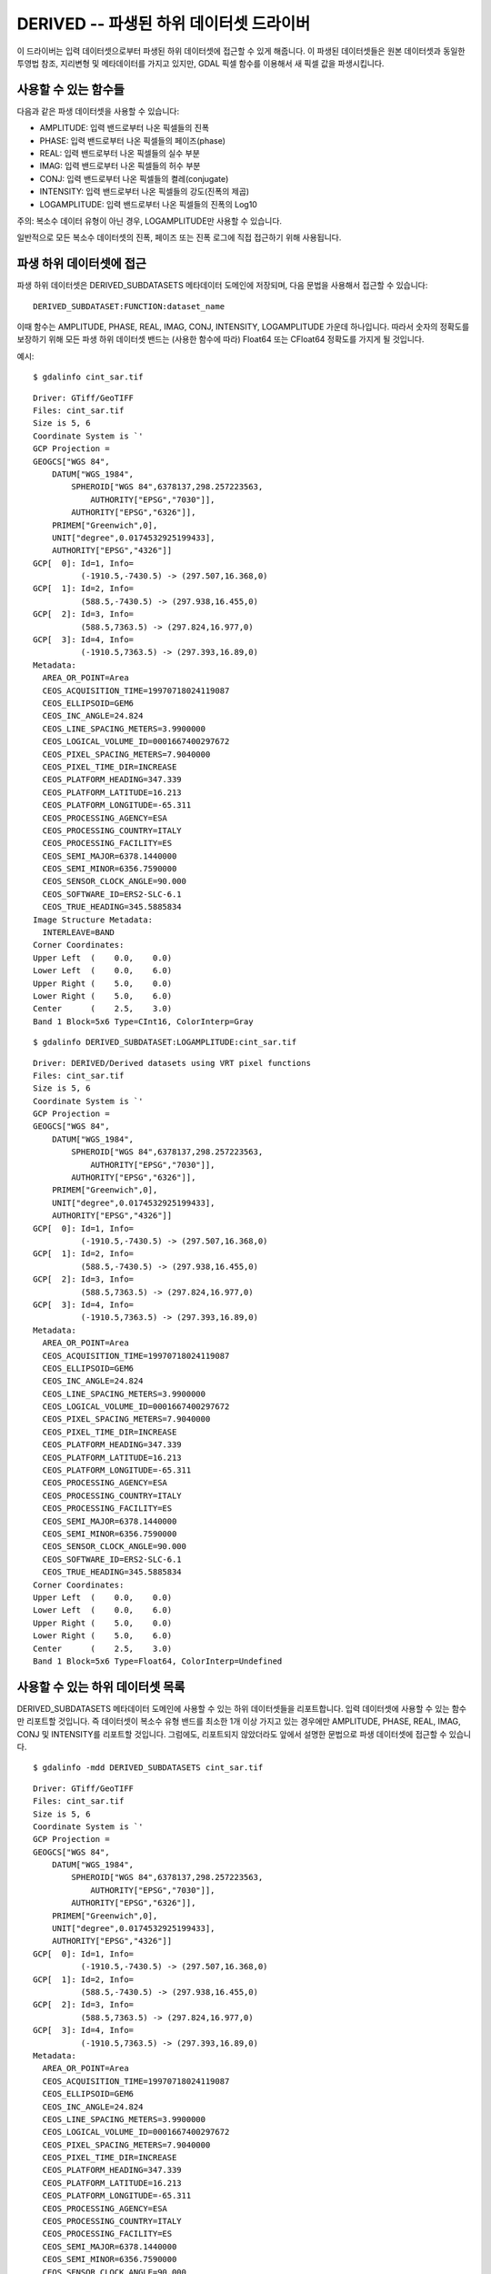 .. _raster.derived:

================================================================================
DERIVED -- 파생된 하위 데이터셋 드라이버
================================================================================

.. shortname:: DERIVED

.. built_in_by_default::

이 드라이버는 입력 데이터셋으로부터 파생된 하위 데이터셋에 접근할 수 있게 해줍니다. 이 파생된 데이터셋들은 원본 데이터셋과 동일한 투영법 참조, 지리변형 및 메타데이터를 가지고 있지만, GDAL 픽셀 함수를 이용해서 새 픽셀 값을 파생시킵니다.

사용할 수 있는 함수들
-------------------

다음과 같은 파생 데이터셋을 사용할 수 있습니다:

-  AMPLITUDE: 입력 밴드로부터 나온 픽셀들의 진폭
-  PHASE: 입력 밴드로부터 나온 픽셀들의 페이즈(phase)
-  REAL: 입력 밴드로부터 나온 픽셀들의 실수 부분
-  IMAG: 입력 밴드로부터 나온 픽셀들의 허수 부분
-  CONJ: 입력 밴드로부터 나온 픽셀들의 켤레(conjugate)
-  INTENSITY: 입력 밴드로부터 나온 픽셀들의 강도(진폭의 제곱)
-  LOGAMPLITUDE: 입력 밴드로부터 나온 픽셀들의 진폭의 Log10

주의: 복소수 데이터 유형이 아닌 경우, LOGAMPLITUDE만 사용할 수 있습니다.

일반적으로 모든 복소수 데이터셋의 진폭, 페이즈 또는 진폭 로그에 직접 접근하기 위해 사용됩니다.

파생 하위 데이터셋에 접근
-----------------------------

파생 하위 데이터셋은 DERIVED_SUBDATASETS 메타데이터 도메인에 저장되며, 다음 문법을 사용해서 접근할 수 있습니다:

::

     DERIVED_SUBDATASET:FUNCTION:dataset_name

이때 함수는 AMPLITUDE, PHASE, REAL, IMAG, CONJ, INTENSITY, LOGAMPLITUDE 가운데 하나입니다. 따라서 숫자의 정확도를 보장하기 위해 모든 파생 하위 데이터셋 밴드는 (사용한 함수에 따라) Float64 또는 CFloat64 정확도를 가지게 될 것입니다.

예시:

::

     $ gdalinfo cint_sar.tif

::

   Driver: GTiff/GeoTIFF
   Files: cint_sar.tif
   Size is 5, 6
   Coordinate System is `'
   GCP Projection =
   GEOGCS["WGS 84",
       DATUM["WGS_1984",
           SPHEROID["WGS 84",6378137,298.257223563,
               AUTHORITY["EPSG","7030"]],
           AUTHORITY["EPSG","6326"]],
       PRIMEM["Greenwich",0],
       UNIT["degree",0.0174532925199433],
       AUTHORITY["EPSG","4326"]]
   GCP[  0]: Id=1, Info=
             (-1910.5,-7430.5) -> (297.507,16.368,0)
   GCP[  1]: Id=2, Info=
             (588.5,-7430.5) -> (297.938,16.455,0)
   GCP[  2]: Id=3, Info=
             (588.5,7363.5) -> (297.824,16.977,0)
   GCP[  3]: Id=4, Info=
             (-1910.5,7363.5) -> (297.393,16.89,0)
   Metadata:
     AREA_OR_POINT=Area
     CEOS_ACQUISITION_TIME=19970718024119087
     CEOS_ELLIPSOID=GEM6
     CEOS_INC_ANGLE=24.824
     CEOS_LINE_SPACING_METERS=3.9900000
     CEOS_LOGICAL_VOLUME_ID=0001667400297672
     CEOS_PIXEL_SPACING_METERS=7.9040000
     CEOS_PIXEL_TIME_DIR=INCREASE
     CEOS_PLATFORM_HEADING=347.339
     CEOS_PLATFORM_LATITUDE=16.213
     CEOS_PLATFORM_LONGITUDE=-65.311
     CEOS_PROCESSING_AGENCY=ESA
     CEOS_PROCESSING_COUNTRY=ITALY
     CEOS_PROCESSING_FACILITY=ES
     CEOS_SEMI_MAJOR=6378.1440000
     CEOS_SEMI_MINOR=6356.7590000
     CEOS_SENSOR_CLOCK_ANGLE=90.000
     CEOS_SOFTWARE_ID=ERS2-SLC-6.1
     CEOS_TRUE_HEADING=345.5885834
   Image Structure Metadata:
     INTERLEAVE=BAND
   Corner Coordinates:
   Upper Left  (    0.0,    0.0)
   Lower Left  (    0.0,    6.0)
   Upper Right (    5.0,    0.0)
   Lower Right (    5.0,    6.0)
   Center      (    2.5,    3.0)
   Band 1 Block=5x6 Type=CInt16, ColorInterp=Gray

::

     $ gdalinfo DERIVED_SUBDATASET:LOGAMPLITUDE:cint_sar.tif

::

   Driver: DERIVED/Derived datasets using VRT pixel functions
   Files: cint_sar.tif
   Size is 5, 6
   Coordinate System is `'
   GCP Projection =
   GEOGCS["WGS 84",
       DATUM["WGS_1984",
           SPHEROID["WGS 84",6378137,298.257223563,
               AUTHORITY["EPSG","7030"]],
           AUTHORITY["EPSG","6326"]],
       PRIMEM["Greenwich",0],
       UNIT["degree",0.0174532925199433],
       AUTHORITY["EPSG","4326"]]
   GCP[  0]: Id=1, Info=
             (-1910.5,-7430.5) -> (297.507,16.368,0)
   GCP[  1]: Id=2, Info=
             (588.5,-7430.5) -> (297.938,16.455,0)
   GCP[  2]: Id=3, Info=
             (588.5,7363.5) -> (297.824,16.977,0)
   GCP[  3]: Id=4, Info=
             (-1910.5,7363.5) -> (297.393,16.89,0)
   Metadata:
     AREA_OR_POINT=Area
     CEOS_ACQUISITION_TIME=19970718024119087
     CEOS_ELLIPSOID=GEM6
     CEOS_INC_ANGLE=24.824
     CEOS_LINE_SPACING_METERS=3.9900000
     CEOS_LOGICAL_VOLUME_ID=0001667400297672
     CEOS_PIXEL_SPACING_METERS=7.9040000
     CEOS_PIXEL_TIME_DIR=INCREASE
     CEOS_PLATFORM_HEADING=347.339
     CEOS_PLATFORM_LATITUDE=16.213
     CEOS_PLATFORM_LONGITUDE=-65.311
     CEOS_PROCESSING_AGENCY=ESA
     CEOS_PROCESSING_COUNTRY=ITALY
     CEOS_PROCESSING_FACILITY=ES
     CEOS_SEMI_MAJOR=6378.1440000
     CEOS_SEMI_MINOR=6356.7590000
     CEOS_SENSOR_CLOCK_ANGLE=90.000
     CEOS_SOFTWARE_ID=ERS2-SLC-6.1
     CEOS_TRUE_HEADING=345.5885834
   Corner Coordinates:
   Upper Left  (    0.0,    0.0)
   Lower Left  (    0.0,    6.0)
   Upper Right (    5.0,    0.0)
   Lower Right (    5.0,    6.0)
   Center      (    2.5,    3.0)
   Band 1 Block=5x6 Type=Float64, ColorInterp=Undefined

사용할 수 있는 하위 데이터셋 목록
-----------------------------

DERIVED_SUBDATASETS 메타데이터 도메인에 사용할 수 있는 하위 데이터셋들을 리포트합니다. 입력 데이터셋에 사용할 수 있는 함수만 리포트할 것입니다. 즉 데이터셋이 복소수 유형 밴드를 최소한 1개 이상 가지고 있는 경우에만 AMPLITUDE, PHASE, REAL, IMAG, CONJ 및 INTENSITY를 리포트할 것입니다. 그럼에도, 리포트되지 않았더라도 앞에서 설명한 문법으로 파생 데이터셋에 접근할 수 있습니다.

::

       $ gdalinfo -mdd DERIVED_SUBDATASETS cint_sar.tif


::

   Driver: GTiff/GeoTIFF
   Files: cint_sar.tif
   Size is 5, 6
   Coordinate System is `'
   GCP Projection =
   GEOGCS["WGS 84",
       DATUM["WGS_1984",
           SPHEROID["WGS 84",6378137,298.257223563,
               AUTHORITY["EPSG","7030"]],
           AUTHORITY["EPSG","6326"]],
       PRIMEM["Greenwich",0],
       UNIT["degree",0.0174532925199433],
       AUTHORITY["EPSG","4326"]]
   GCP[  0]: Id=1, Info=
             (-1910.5,-7430.5) -> (297.507,16.368,0)
   GCP[  1]: Id=2, Info=
             (588.5,-7430.5) -> (297.938,16.455,0)
   GCP[  2]: Id=3, Info=
             (588.5,7363.5) -> (297.824,16.977,0)
   GCP[  3]: Id=4, Info=
             (-1910.5,7363.5) -> (297.393,16.89,0)
   Metadata:
     AREA_OR_POINT=Area
     CEOS_ACQUISITION_TIME=19970718024119087
     CEOS_ELLIPSOID=GEM6
     CEOS_INC_ANGLE=24.824
     CEOS_LINE_SPACING_METERS=3.9900000
     CEOS_LOGICAL_VOLUME_ID=0001667400297672
     CEOS_PIXEL_SPACING_METERS=7.9040000
     CEOS_PIXEL_TIME_DIR=INCREASE
     CEOS_PLATFORM_HEADING=347.339
     CEOS_PLATFORM_LATITUDE=16.213
     CEOS_PLATFORM_LONGITUDE=-65.311
     CEOS_PROCESSING_AGENCY=ESA
     CEOS_PROCESSING_COUNTRY=ITALY
     CEOS_PROCESSING_FACILITY=ES
     CEOS_SEMI_MAJOR=6378.1440000
     CEOS_SEMI_MINOR=6356.7590000
     CEOS_SENSOR_CLOCK_ANGLE=90.000
     CEOS_SOFTWARE_ID=ERS2-SLC-6.1
     CEOS_TRUE_HEADING=345.5885834
   Metadata (DERIVED_SUBDATASETS):
     DERIVED_SUBDATASET_1_NAME=DERIVED_SUBDATASET:AMPLITUDE:cint_sar.tif
     DERIVED_SUBDATASET_1_DESC=Amplitude of input bands from cint_sar.tif
     DERIVED_SUBDATASET_2_NAME=DERIVED_SUBDATASET:PHASE:cint_sar.tif
     DERIVED_SUBDATASET_2_DESC=Phase of input bands from cint_sar.tif
     DERIVED_SUBDATASET_3_NAME=DERIVED_SUBDATASET:REAL:cint_sar.tif
     DERIVED_SUBDATASET_3_DESC=Real part of input bands from cint_sar.tif
     DERIVED_SUBDATASET_4_NAME=DERIVED_SUBDATASET:IMAG:cint_sar.tif
     DERIVED_SUBDATASET_4_DESC=Imaginary part of input bands from cint_sar.tif
     DERIVED_SUBDATASET_5_NAME=DERIVED_SUBDATASET:CONJ:cint_sar.tif
     DERIVED_SUBDATASET_5_DESC=Conjugate of input bands from cint_sar.tif
     DERIVED_SUBDATASET_6_NAME=DERIVED_SUBDATASET:INTENSITY:cint_sar.tif
     DERIVED_SUBDATASET_6_DESC=Intensity (squared amplitude) of input bands from cint_sar.tif
     DERIVED_SUBDATASET_7_NAME=DERIVED_SUBDATASET:LOGAMPLITUDE:cint_sar.tif
     DERIVED_SUBDATASET_7_DESC=log10 of amplitude of input bands from cint_sar.tif
   Image Structure Metadata:
     INTERLEAVE=BAND
   Corner Coordinates:
   Upper Left  (    0.0,    0.0)
   Lower Left  (    0.0,    6.0)
   Upper Right (    5.0,    0.0)
   Lower Right (    5.0,    6.0)
   Center      (    2.5,    3.0)
   Band 1 Block=5x6 Type=CInt16, ColorInterp=Gray

참고:
---------

-  :ref:`GDAL VRT 예제의 파생 밴드 사용하기 부분 <vrt_derived_bands>`
